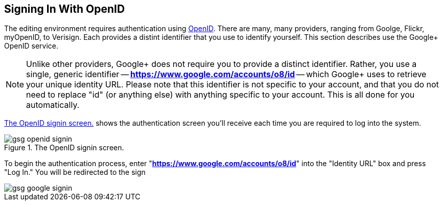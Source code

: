 == Signing In With OpenID

The editing environment requires authentication using http://openid.net/[OpenID].  There are many, many providers, ranging from Goolge, Flickr, myOpenID, to Verisign.  Each provides a distint identifier that you use to identify yourself.  This section describes use the Google+ OpenID service.  

[NOTE]
====
Unlike other providers, Google+ does not require you to provide a distinct identifier.  Rather, you use a single, generic identifier -- *https://www.google.com/accounts/o8/id* -- which Google+ uses to retrieve your unique identity URL.  Please note that this identifier is not specific to your account, and that you do not need to replace "id" (or anything else) with anything specific to your account.  This is all done for you automatically.
====

<<open_id>> shows the authentication screen you'll receive each time you are required to log into the system.  

[[open_id]]
.The OpenID signin screen.

image::attachments/gsg_openid_signin.png[scaledwidth="90%"]

To begin the authentication process, enter "*https://www.google.com/accounts/o8/id*" into the "Identity URL" box and press "Log In."  You will be redirected to the sign 



image::attachments/gsg_google_signin.png[scaledwidth="90%"]
